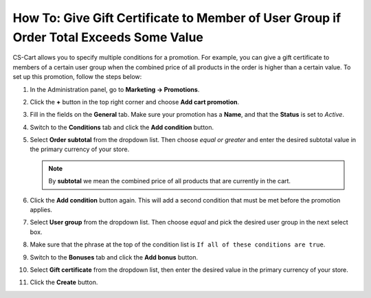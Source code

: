 ***************************************************************************************
How To: Give Gift Certificate to Member of User Group if Order Total Exceeds Some Value
***************************************************************************************

CS-Cart allows you to specify multiple conditions for a promotion. For example, you can give a gift certificate to members of a certain user group when the combined price of all products in the order is higher than a certain value. To set up this promotion, follow the steps below:

#. In the Administration panel, go to **Marketing → Promotions**.

#. Click the **+** button in the top right corner and choose **Add cart promotion**.

#. Fill in the fields on the **General** tab. Make sure your promotion has a **Name**, and that the **Status** is set to *Active*.

#. Switch to the **Conditions** tab and click the **Add condition** button.

#. Select **Order subtotal** from the dropdown list. Then choose *equal or greater* and enter the desired subtotal value in the primary currency of your store.

   .. note::

       By **subtotal** we mean the combined price of all products that are currently in the cart.

#. Click the **Add condition** button again. This will add a second condition that must be met before the promotion applies.

#. Select **User group** from the dropdown list. Then choose *equal* and pick the desired user group in the next select box.

#. Make sure that the phrase at the top of the condition list is ``If all of these conditions are true``.

   .. image:: img/group_discount.png
       :align: center
       :alt: The phrase at the top of the condition list determines whether all/any conditions must be true/false.

#. Switch to the **Bonuses** tab and click the **Add bonus** button.

#. Select **Gift certificate** from the dropdown list, then enter the desired value in the primary currency of your store.

#. Click the **Create** button.

   .. image:: img/group_discount_01.png
       :align: center
       :alt: Specify the sum of the gift certificate on the "Bonuses" tab of the promotion.
